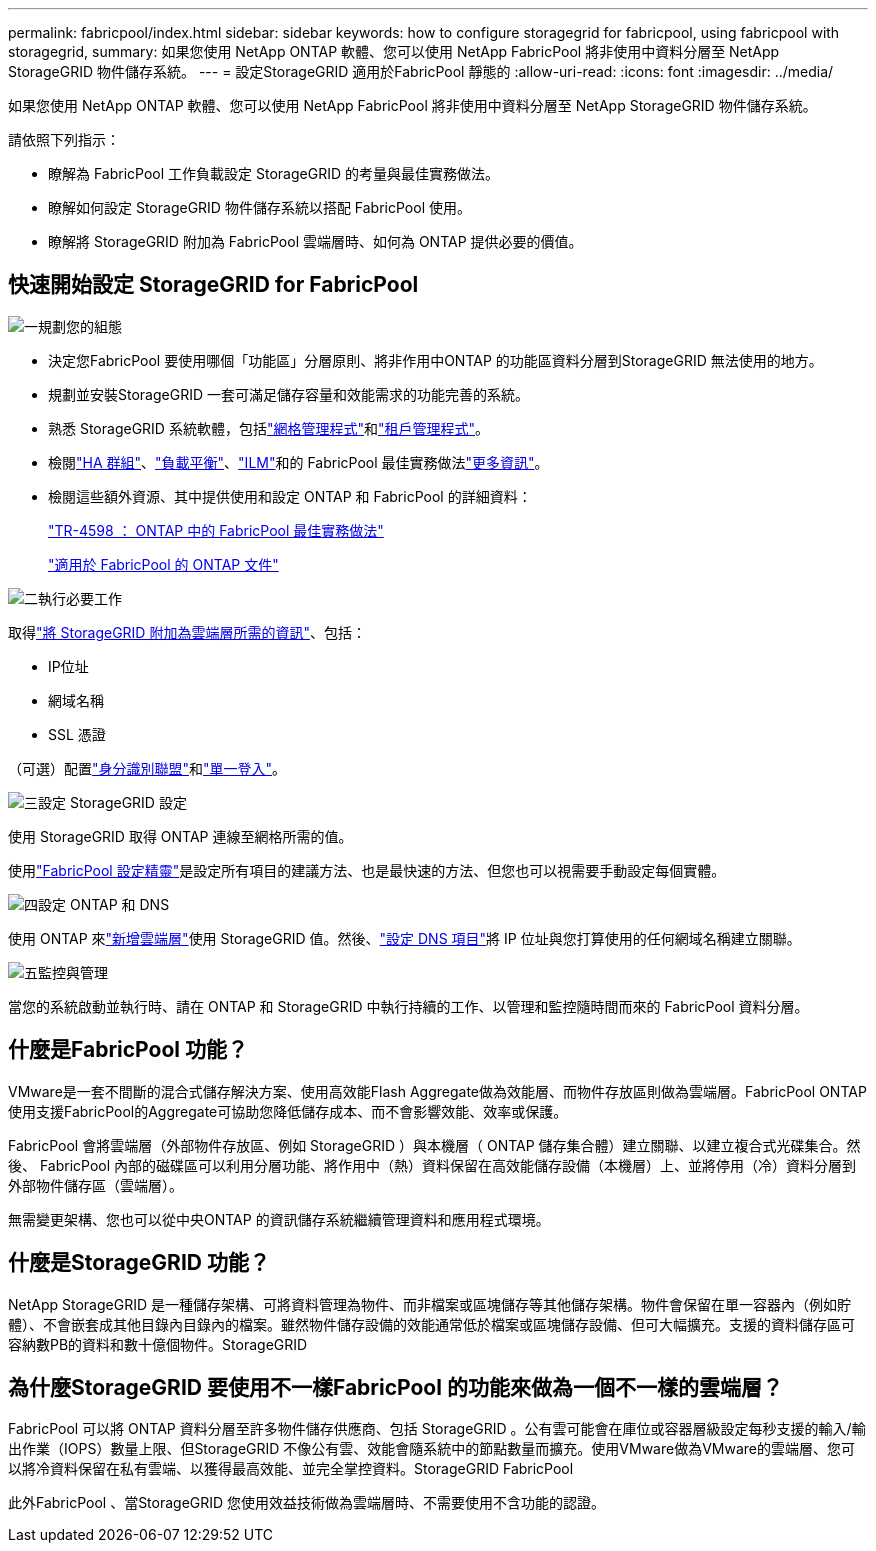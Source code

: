 ---
permalink: fabricpool/index.html 
sidebar: sidebar 
keywords: how to configure storagegrid for fabricpool, using fabricpool with storagegrid, 
summary: 如果您使用 NetApp ONTAP 軟體、您可以使用 NetApp FabricPool 將非使用中資料分層至 NetApp StorageGRID 物件儲存系統。 
---
= 設定StorageGRID 適用於FabricPool 靜態的
:allow-uri-read: 
:icons: font
:imagesdir: ../media/


[role="lead"]
如果您使用 NetApp ONTAP 軟體、您可以使用 NetApp FabricPool 將非使用中資料分層至 NetApp StorageGRID 物件儲存系統。

請依照下列指示：

* 瞭解為 FabricPool 工作負載設定 StorageGRID 的考量與最佳實務做法。
* 瞭解如何設定 StorageGRID 物件儲存系統以搭配 FabricPool 使用。
* 瞭解將 StorageGRID 附加為 FabricPool 雲端層時、如何為 ONTAP 提供必要的價值。




== 快速開始設定 StorageGRID for FabricPool

.image:https://raw.githubusercontent.com/NetAppDocs/common/main/media/number-1.png["一"]規劃您的組態
[role="quick-margin-list"]
* 決定您FabricPool 要使用哪個「功能區」分層原則、將非作用中ONTAP 的功能區資料分層到StorageGRID 無法使用的地方。
* 規劃並安裝StorageGRID 一套可滿足儲存容量和效能需求的功能完善的系統。
* 熟悉 StorageGRID 系統軟體，包括link:../primer/exploring-grid-manager.html["網格管理程式"]和link:../primer/exploring-tenant-manager.html["租戶管理程式"]。
* 檢閱link:best-practices-for-high-availability-groups.html["HA 群組"]、link:best-practices-for-load-balancing.html["負載平衡"]、link:best-practices-ilm.html["ILM"]和的 FabricPool 最佳實務做法link:other-best-practices-for-storagegrid-and-fabricpool.html["更多資訊"]。
* 檢閱這些額外資源、其中提供使用和設定 ONTAP 和 FabricPool 的詳細資料：
+
https://www.netapp.com/pdf.html?item=/media/17239-tr4598pdf.pdf["TR-4598 ： ONTAP 中的 FabricPool 最佳實務做法"^]

+
https://docs.netapp.com/us-en/ontap/fabricpool/index.html["適用於 FabricPool 的 ONTAP 文件"^]



.image:https://raw.githubusercontent.com/NetAppDocs/common/main/media/number-2.png["二"]執行必要工作
[role="quick-margin-para"]
取得link:information-needed-to-attach-storagegrid-as-cloud-tier.html["將 StorageGRID 附加為雲端層所需的資訊"]、包括：

[role="quick-margin-list"]
* IP位址
* 網域名稱
* SSL 憑證


[role="quick-margin-para"]
（可選）配置link:../admin/using-identity-federation.html["身分識別聯盟"]和link:../admin/configuring-sso.html["單一登入"]。

.image:https://raw.githubusercontent.com/NetAppDocs/common/main/media/number-3.png["三"]設定 StorageGRID 設定
[role="quick-margin-para"]
使用 StorageGRID 取得 ONTAP 連線至網格所需的值。

[role="quick-margin-para"]
使用link:use-fabricpool-setup-wizard.html["FabricPool 設定精靈"]是設定所有項目的建議方法、也是最快速的方法、但您也可以視需要手動設定每個實體。

.image:https://raw.githubusercontent.com/NetAppDocs/common/main/media/number-4.png["四"]設定 ONTAP 和 DNS
[role="quick-margin-para"]
使用 ONTAP 來link:configure-ontap.html["新增雲端層"]使用 StorageGRID 值。然後、link:configure-dns-server.html["設定 DNS 項目"]將 IP 位址與您打算使用的任何網域名稱建立關聯。

.image:https://raw.githubusercontent.com/NetAppDocs/common/main/media/number-5.png["五"]監控與管理
[role="quick-margin-para"]
當您的系統啟動並執行時、請在 ONTAP 和 StorageGRID 中執行持續的工作、以管理和監控隨時間而來的 FabricPool 資料分層。



== 什麼是FabricPool 功能？

VMware是一套不間斷的混合式儲存解決方案、使用高效能Flash Aggregate做為效能層、而物件存放區則做為雲端層。FabricPool ONTAP使用支援FabricPool的Aggregate可協助您降低儲存成本、而不會影響效能、效率或保護。

FabricPool 會將雲端層（外部物件存放區、例如 StorageGRID ）與本機層（ ONTAP 儲存集合體）建立關聯、以建立複合式光碟集合。然後、 FabricPool 內部的磁碟區可以利用分層功能、將作用中（熱）資料保留在高效能儲存設備（本機層）上、並將停用（冷）資料分層到外部物件儲存區（雲端層）。

無需變更架構、您也可以從中央ONTAP 的資訊儲存系統繼續管理資料和應用程式環境。



== 什麼是StorageGRID 功能？

NetApp StorageGRID 是一種儲存架構、可將資料管理為物件、而非檔案或區塊儲存等其他儲存架構。物件會保留在單一容器內（例如貯體）、不會嵌套成其他目錄內目錄內的檔案。雖然物件儲存設備的效能通常低於檔案或區塊儲存設備、但可大幅擴充。支援的資料儲存區可容納數PB的資料和數十億個物件。StorageGRID



== 為什麼StorageGRID 要使用不一樣FabricPool 的功能來做為一個不一樣的雲端層？

FabricPool 可以將 ONTAP 資料分層至許多物件儲存供應商、包括 StorageGRID 。公有雲可能會在庫位或容器層級設定每秒支援的輸入/輸出作業（IOPS）數量上限、但StorageGRID 不像公有雲、效能會隨系統中的節點數量而擴充。使用VMware做為VMware的雲端層、您可以將冷資料保留在私有雲端、以獲得最高效能、並完全掌控資料。StorageGRID FabricPool

此外FabricPool 、當StorageGRID 您使用效益技術做為雲端層時、不需要使用不含功能的認證。
